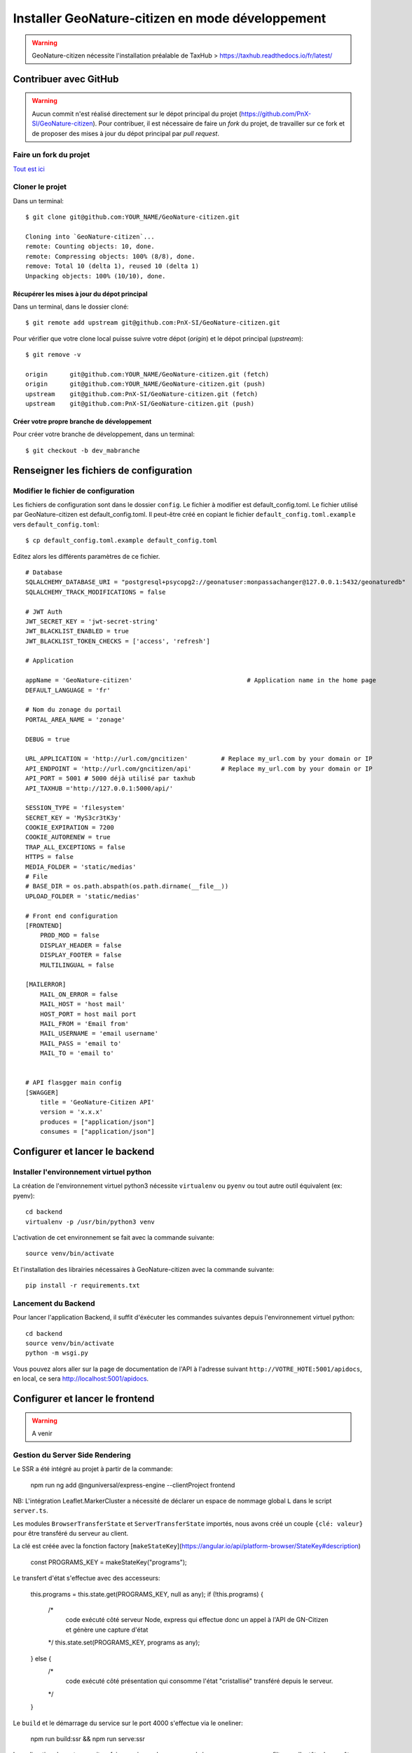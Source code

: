 Installer GeoNature-citizen en mode développement
=================================================

.. warning::

    GeoNature-citizen nécessite l'installation préalable de TaxHub > https://taxhub.readthedocs.io/fr/latest/


**********************
Contribuer avec GitHub
**********************
.. warning::

    Aucun commit n'est réalisé directement sur le dépot principal du projet (https://github.com/PnX-SI/GeoNature-citizen).
    Pour contribuer, il est nécessaire de faire un *fork* du projet, de travailler sur ce fork et de proposer des mises à jour du dépot principal par *pull request*.

Faire un fork du projet
#######################

`Tout est ici <https://help.github.com/articles/fork-a-repo/>`_


Cloner le projet
################

Dans un terminal::

    $ git clone git@github.com:YOUR_NAME/GeoNature-citizen.git

    Cloning into `GeoNature-citizen`...
    remote: Counting objects: 10, done.
    remote: Compressing objects: 100% (8/8), done.
    remove: Total 10 (delta 1), reused 10 (delta 1)
    Unpacking objects: 100% (10/10), done.

Récupérer les mises à jour du dépot principal
*********************************************

Dans un terminal, dans le dossier cloné::

    $ git remote add upstream git@github.com:PnX-SI/GeoNature-citizen.git

Pour vérifier que votre clone local puisse suivre votre
dépot (*origin*) et le dépot principal (*upstream*)::

    $ git remove -v

    origin	git@github.com:YOUR_NAME/GeoNature-citizen.git (fetch)
    origin	git@github.com:YOUR_NAME/GeoNature-citizen.git (push)
    upstream	git@github.com:PnX-SI/GeoNature-citizen.git (fetch)
    upstream	git@github.com:PnX-SI/GeoNature-citizen.git (push)

Créer votre propre branche de développement
*******************************************

Pour créer votre branche de développement, dans un terminal::

    $ git checkout -b dev_mabranche


****************************************
Renseigner les fichiers de configuration
****************************************

Modifier le fichier de configuration
####################################

Les fichiers de configuration sont dans le dossier ``config``.
Le fichier à modifier est default_config.toml.
Le fichier utilisé par GeoNature-citizen est default_config.toml.
Il peut-être créé en copiant le fichier ``default_config.toml.example`` vers ``default_config.toml``::

    $ cp default_config.toml.example default_config.toml

Editez alors les différents paramètres de ce fichier.

::

    # Database
    SQLALCHEMY_DATABASE_URI = "postgresql+psycopg2://geonatuser:monpassachanger@127.0.0.1:5432/geonaturedb"
    SQLALCHEMY_TRACK_MODIFICATIONS = false

    # JWT Auth
    JWT_SECRET_KEY = 'jwt-secret-string'
    JWT_BLACKLIST_ENABLED = true
    JWT_BLACKLIST_TOKEN_CHECKS = ['access', 'refresh']

    # Application

    appName = 'GeoNature-citizen'                               # Application name in the home page
    DEFAULT_LANGUAGE = 'fr'

    # Nom du zonage du portail
    PORTAL_AREA_NAME = 'zonage'

    DEBUG = true

    URL_APPLICATION = 'http://url.com/gncitizen'         # Replace my_url.com by your domain or IP
    API_ENDPOINT = 'http://url.com/gncitizen/api'        # Replace my_url.com by your domain or IP
    API_PORT = 5001 # 5000 déjà utilisé par taxhub
    API_TAXHUB ='http://127.0.0.1:5000/api/'

    SESSION_TYPE = 'filesystem'
    SECRET_KEY = 'MyS3cr3tK3y'
    COOKIE_EXPIRATION = 7200
    COOKIE_AUTORENEW = true
    TRAP_ALL_EXCEPTIONS = false
    HTTPS = false
    MEDIA_FOLDER = 'static/medias'
    # File
    # BASE_DIR = os.path.abspath(os.path.dirname(__file__))
    UPLOAD_FOLDER = 'static/medias'

    # Front end configuration
    [FRONTEND]
        PROD_MOD = false
        DISPLAY_HEADER = false
        DISPLAY_FOOTER = false
        MULTILINGUAL = false

    [MAILERROR]
        MAIL_ON_ERROR = false
        MAIL_HOST = 'host mail'
        HOST_PORT = host mail port
        MAIL_FROM = 'Email from'
        MAIL_USERNAME = 'email username'
        MAIL_PASS = 'email to'
        MAIL_TO = 'email to'


    # API flasgger main config
    [SWAGGER]
        title = 'GeoNature-Citizen API'
        version = 'x.x.x'
        produces = ["application/json"]
        consumes = ["application/json"]


*******************************
Configurer et lancer le backend
*******************************

Installer l'environnement virtuel python
########################################

La création de l'environnement virtuel python3 nécessite ``virtualenv``
ou ``pyenv`` ou tout autre outil équivalent (ex: pyenv)::

    cd backend
    virtualenv -p /usr/bin/python3 venv

L'activation de cet environnement se fait avec la commande suivante::

    source venv/bin/activate

Et l'installation des librairies nécessaires à GeoNature-citizen avec la commande suivante::

    pip install -r requirements.txt


Lancement du Backend
####################

Pour lancer l'application Backend, il suffit d'éxécuter les commandes suivantes
depuis l'environnement virtuel python::

    cd backend
    source venv/bin/activate
    python -m wsgi.py

Vous pouvez alors aller sur la page de documentation de l'API à l'adresse suivant ``http://VOTRE_HOTE:5001/apidocs``, en local, ce sera `http://localhost:5001/apidocs <http://localhost:5001/apidocs>`_.

********************************
Configurer et lancer le frontend
********************************

.. warning::

    A venir


Gestion du Server Side Rendering
################################

Le SSR a été intégré au projet à partir de la commande:

    npm run ng add @nguniversal/express-engine --clientProject frontend

NB: L'intégration Leaflet.MarkerCluster a nécessité de déclarer un espace de nommage global ``L`` dans le script ``server.ts``.

Les modules ``BrowserTransferState`` et ``ServerTransferState`` importés, nous avons créé un couple ``{clé: valeur}`` pour être transféré du serveur au client.

La clé est créée avec la fonction factory [``makeStateKey``](https://angular.io/api/platform-browser/StateKey#description)

    const PROGRAMS_KEY = makeStateKey("programs");

Le transfert d'état s'effectue avec des accesseurs:

    this.programs = this.state.get(PROGRAMS_KEY, null as any);
    if (!this.programs) {
      /*
        code exécuté côté serveur Node, express
        qui effectue donc un appel à l'API de GN-Citizen
        et génère une capture d'état
      */
      this.state.set(PROGRAMS_KEY, programs as any);
    } else {
      /*
        code exécuté côté présentation qui consomme l'état "cristallisé"
        transféré depuis le serveur.
      */
    }

Le ``build`` et le démarrage du service sur le port 4000 s'effectue via le oneliner:

    npm run build:ssr && npm run serve:ssr

La redirection de port pourrait se faire au niveau du serveur web / reverse proxy, avec un filtre sur l'entête de requête ``User-Agent``
